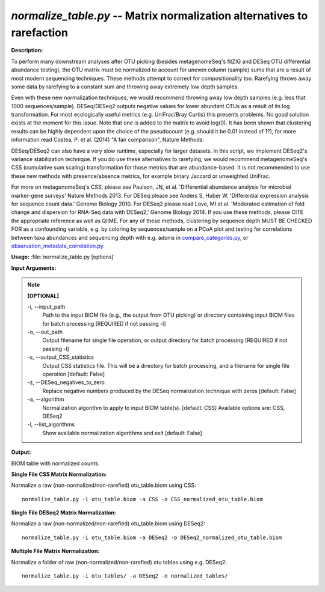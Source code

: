 .. _normalize_table:

.. index:: normalize_table.py

*normalize_table.py* -- Matrix normalization alternatives to rarefaction
^^^^^^^^^^^^^^^^^^^^^^^^^^^^^^^^^^^^^^^^^^^^^^^^^^^^^^^^^^^^^^^^^^^^^^^^^^^^^^^^^^^^^^^^^^^^^^^^^^^^^^^^^^^^^^^^^^^^^^^^^^^^^^^^^^^^^^^^^^^^^^^^^^^^^^^^^^^^^^^^^^^^^^^^^^^^^^^^^^^^^^^^^^^^^^^^^^^^^^^^^^^^^^^^^^^^^^^^^^^^^^^^^^^^^^^^^^^^^^^^^^^^^^^^^^^^^^^^^^^^^^^^^^^^^^^^^^^^^^^^^^^^^

**Description:**

To perform many downstream analyses after OTU picking (besides
metagenomeSeq's fitZIG and DESeq OTU differential abundance testing), the OTU
matrix must be normalized to account for uneven column (sample) sums that are a
result of most modern sequencing techniques.  These methods attempt to correct
for compositionality too.  Rarefying throws away some data by rarefying to a
constant sum and throwing away extremely low depth samples.

Even with these new normalization techniques, we would recommend throwing away
low depth samples (e.g. less that 1000 sequences/sample).  DESeq/DESeq2 outputs
negative values for lower abundant OTUs as a result of its log transformation.
For most ecologically useful metrics (e.g. UniFrac/Bray Curtis) this presents
problems. No good solution exists at the moment for this issue.  Note that one
is added to the matrix to avoid log(0).  It has been shown that clustering
results can be highly dependent upon the choice of the pseudocount (e.g. should
it be 0.01 instead of 1?), for more information read Costea, P. et al. (2014)
"A fair comparison", Nature Methods.

DESeq/DESeq2 can also have a very slow runtime, especially for larger datasets.
In this script, we implement DESeq2's variance stabilization technique. If you do use these
alternatives to rarefying, we would recommend metagenomeSeq's CSS (cumulative sum
scaling) transformation for those metrics that are abundance-based.  It is not 
recommended to use these new methods with presence/absence metrics, for example
binary Jaccard or unweighted UniFrac. 

For more on metagenomeSeq's CSS, please see Paulson, JN, et al. 'Differential
abundance analysis for microbial marker-gene surveys' Nature Methods 2013.  For DESeq
please see Anders S, Huber W. 'Differential expression analysis for sequence
count data.' Genome Biology 2010.  For DESeq2 please read Love, MI et al. 
'Moderated estimation of fold change and dispersion for RNA-Seq data 
with DESeq2,' Genome Biology 2014.  If you use these methods, please CITE the
appropriate reference as well as QIIME.  For any of these methods, clustering by
sequence depth MUST BE CHECKED FOR as a confounding variable, e.g. by coloring
by sequences/sample on a PCoA plot and testing for correlations between
taxa abundances and sequencing depth with e.g. adonis in `compare_categories.py <./compare_categories.html>`_, 
or `observation_metadata_correlation.py <./observation_metadata_correlation.html>`_.



**Usage:** :file:`normalize_table.py [options]`

**Input Arguments:**

.. note::

	
	**[OPTIONAL]**
		
	-i, `-`-input_path
		Path to the input BIOM file (e.g., the output from OTU picking) or directory containing input BIOM files for batch processing [REQUIRED if not passing -l]
	-o, `-`-out_path
		Output filename for single file operation, or output directory for batch processing [REQUIRED if not passing -l]
	-s, `-`-output_CSS_statistics
		Output CSS statistics file. This will be a directory for batch processing, and a filename for single file operation [default: False]
	-z, `-`-DESeq_negatives_to_zero
		Replace negative numbers produced by the DESeq normalization technique with zeros [default: False]
	-a, `-`-algorithm
		Normalization algorithm to apply to input BIOM table(s). [default: CSS] Available options are: CSS, DESeq2
	-l, `-`-list_algorithms
		Show available normalization algorithms and exit [default: False]


**Output:**

BIOM table with normalized counts.


**Single File CSS Matrix Normalization:**

Normalize a raw (non-normalized/non-rarefied) otu_table.biom using CSS:

::

	normalize_table.py -i otu_table.biom -a CSS -o CSS_normalized_otu_table.biom

**Single File DESeq2 Matrix Normalization:**

Normalize a raw (non-normalized/non-rarefied) otu_table.biom using DESeq2:

::

	normalize_table.py -i otu_table.biom -a DESeq2 -o DESeq2_normalized_otu_table.biom

**Multiple File Matrix Normalization:**

Normalize a folder of raw (non-normalized/non-rarefied) otu tables using e.g. DESeq2:

::

	normalize_table.py -i otu_tables/ -a DESeq2 -o normalized_tables/


